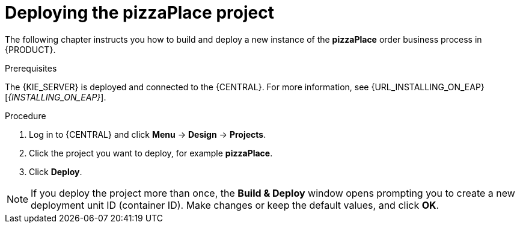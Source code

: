 [id='deploy-proc']
= Deploying the pizzaPlace project

The following chapter instructs you how to build and deploy a new instance of the *pizzaPlace* order business process in {PRODUCT}.

.Prerequisites
The {KIE_SERVER} is deployed and connected to the {CENTRAL}. For more information, see {URL_INSTALLING_ON_EAP}[_{INSTALLING_ON_EAP}_].

.Procedure

. Log in to {CENTRAL} and click *Menu* -> *Design* -> *Projects*.
. Click the project you want to deploy, for example *pizzaPlace*.
. Click *Deploy*.

NOTE: If you deploy the project more than once, the *Build & Deploy* window opens prompting you to create a new deployment unit ID (container ID). Make changes or keep the default values, and click *OK*.
